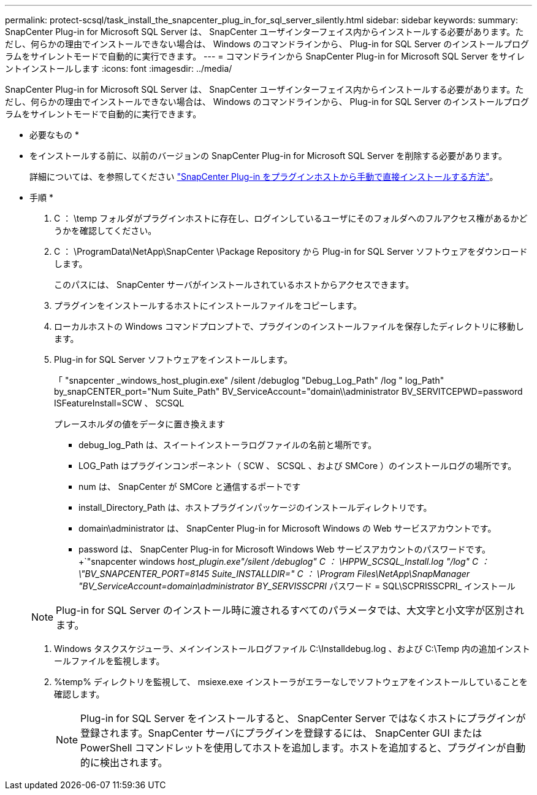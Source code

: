 ---
permalink: protect-scsql/task_install_the_snapcenter_plug_in_for_sql_server_silently.html 
sidebar: sidebar 
keywords:  
summary: SnapCenter Plug-in for Microsoft SQL Server は、 SnapCenter ユーザインターフェイス内からインストールする必要があります。ただし、何らかの理由でインストールできない場合は、 Windows のコマンドラインから、 Plug-in for SQL Server のインストールプログラムをサイレントモードで自動的に実行できます。 
---
= コマンドラインから SnapCenter Plug-in for Microsoft SQL Server をサイレントインストールします
:icons: font
:imagesdir: ../media/


[role="lead"]
SnapCenter Plug-in for Microsoft SQL Server は、 SnapCenter ユーザインターフェイス内からインストールする必要があります。ただし、何らかの理由でインストールできない場合は、 Windows のコマンドラインから、 Plug-in for SQL Server のインストールプログラムをサイレントモードで自動的に実行できます。

* 必要なもの *

* をインストールする前に、以前のバージョンの SnapCenter Plug-in for Microsoft SQL Server を削除する必要があります。
+
詳細については、を参照してください https://kb.netapp.com/Advice_and_Troubleshooting/Data_Protection_and_Security/SnapCenter/How_to_Install_a_SnapCenter_Plug-In_manually_and_directly_from_thePlug-In_Host["SnapCenter Plug-in をプラグインホストから手動で直接インストールする方法"^]。



* 手順 *

. C ： \temp フォルダがプラグインホストに存在し、ログインしているユーザにそのフォルダへのフルアクセス権があるかどうかを確認してください。
. C ： \ProgramData\NetApp\SnapCenter \Package Repository から Plug-in for SQL Server ソフトウェアをダウンロードします。
+
このパスには、 SnapCenter サーバがインストールされているホストからアクセスできます。

. プラグインをインストールするホストにインストールファイルをコピーします。
. ローカルホストの Windows コマンドプロンプトで、プラグインのインストールファイルを保存したディレクトリに移動します。
. Plug-in for SQL Server ソフトウェアをインストールします。
+
「 "snapcenter _windows_host_plugin.exe" /silent /debuglog "Debug_Log_Path" /log " log_Path" by_snapCENTER_port="Num Suite_Path" BV_ServiceAccount="domain\\administrator BV_SERVITCEPWD=password ISFeatureInstall=SCW 、 SCSQL

+
プレースホルダの値をデータに置き換えます

+
** debug_log_Path は、スイートインストーラログファイルの名前と場所です。
** LOG_Path はプラグインコンポーネント（ SCW 、 SCSQL 、および SMCore ）のインストールログの場所です。
** num は、 SnapCenter が SMCore と通信するポートです
** install_Directory_Path は、ホストプラグインパッケージのインストールディレクトリです。
** domain\administrator は、 SnapCenter Plug-in for Microsoft Windows の Web サービスアカウントです。
** password は、 SnapCenter Plug-in for Microsoft Windows Web サービスアカウントのパスワードです。+`"snapcenter windows _host_plugin.exe"/silent /debuglog" C ： \HPPW_SCSQL_Install.log "/log" C ： \"BV_SNAPCENTER_PORT=8145 Suite_INSTALLDIR=" C ： \Program Files\NetApp\SnapManager "BV_ServiceAccount=domain\administrator BY_SERVISSCPRI_ パスワード = SQL\SCPRISSCPRI_ インストール


+

NOTE: Plug-in for SQL Server のインストール時に渡されるすべてのパラメータでは、大文字と小文字が区別されます。

. Windows タスクスケジューラ、メインインストールログファイル C:\Installdebug.log 、および C:\Temp 内の追加インストールファイルを監視します。
. %temp% ディレクトリを監視して、 msiexe.exe インストーラがエラーなしでソフトウェアをインストールしていることを確認します。
+

NOTE: Plug-in for SQL Server をインストールすると、 SnapCenter Server ではなくホストにプラグインが登録されます。SnapCenter サーバにプラグインを登録するには、 SnapCenter GUI または PowerShell コマンドレットを使用してホストを追加します。ホストを追加すると、プラグインが自動的に検出されます。


